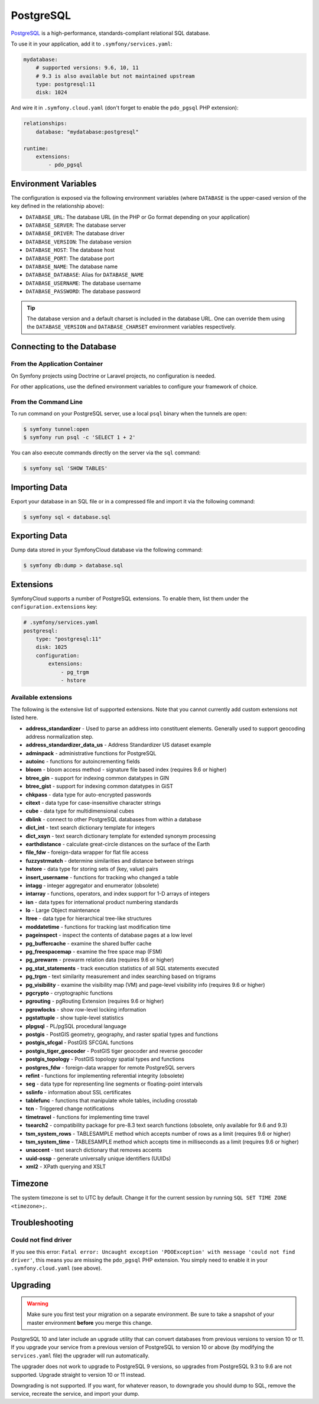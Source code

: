 PostgreSQL
==========

`PostgreSQL`_ is a high-performance, standards-compliant relational SQL database.

To use it in your application, add it to ``.symfony/services.yaml``:

.. code-block:: yaml

    mydatabase:
        # supported versions: 9.6, 10, 11
        # 9.3 is also available but not maintained upstream
        type: postgresql:11
        disk: 1024

And wire it in ``.symfony.cloud.yaml`` (don't forget to enable the
``pdo_pgsql`` PHP extension):

.. code-block:: yaml

    relationships:
        database: "mydatabase:postgresql"
        
    runtime:
        extensions:
            - pdo_pgsql        

Environment Variables
---------------------

The configuration is exposed via the following environment variables (where
``DATABASE`` is the upper-cased version of the key defined in the relationship
above):

* ``DATABASE_URL``: The database URL (in the PHP or Go format depending on your application)
* ``DATABASE_SERVER``: The database server
* ``DATABASE_DRIVER``: The database driver
* ``DATABASE_VERSION``: The database version
* ``DATABASE_HOST``: The database host
* ``DATABASE_PORT``: The database port
* ``DATABASE_NAME``: The database name
* ``DATABASE_DATABASE``: Alias for ``DATABASE_NAME``
* ``DATABASE_USERNAME``: The database username
* ``DATABASE_PASSWORD``: The database password

.. tip::

    The database version and a default charset is included in the database URL.
    One can override them using the ``DATABASE_VERSION`` and
    ``DATABASE_CHARSET`` environment variables respectively.

Connecting to the Database
--------------------------

From the Application Container
~~~~~~~~~~~~~~~~~~~~~~~~~~~~~~

On Symfony projects using Doctrine or Laravel projects, no configuration is
needed.

For other applications, use the defined environment variables to configure your
framework of choice.

From the Command Line
~~~~~~~~~~~~~~~~~~~~~

To run command on your PostgreSQL server, use a local ``psql`` binary when the
tunnels are open:

.. code-block:: terminal

    $ symfony tunnel:open
    $ symfony run psql -c 'SELECT 1 + 2'

You can also execute commands directly on the server via the ``sql`` command:

.. code-block:: terminal

    $ symfony sql 'SHOW TABLES'

Importing Data
--------------

Export your database in an SQL file or in a compressed file and import it via
the following command:

.. code-block:: terminal

    $ symfony sql < database.sql

Exporting Data
--------------

Dump data stored in your SymfonyCloud database via the following command:

.. code-block:: terminal

    $ symfony db:dump > database.sql

Extensions
----------

SymfonyCloud supports a number of PostgreSQL extensions. To enable them, list
them under the ``configuration.extensions`` key:

.. code-block:: yaml

    # .symfony/services.yaml
    postgresql:
        type: "postgresql:11"
        disk: 1025
        configuration:
            extensions:
                - pg_trgm
                - hstore

Available extensions
~~~~~~~~~~~~~~~~~~~~

The following is the extensive list of supported extensions. Note that you
cannot currently add custom extensions not listed here.

* **address_standardizer** - Used to parse an address into constituent elements. Generally used to support geocoding address normalization step.
* **address_standardizer_data_us** - Address Standardizer US dataset example
* **adminpack** - administrative functions for PostgreSQL
* **autoinc** - functions for autoincrementing fields
* **bloom** - bloom access method - signature file based index (requires 9.6 or higher)
* **btree_gin** - support for indexing common datatypes in GIN
* **btree_gist** - support for indexing common datatypes in GiST
* **chkpass** - data type for auto-encrypted passwords
* **citext** - data type for case-insensitive character strings
* **cube** - data type for multidimensional cubes
* **dblink** - connect to other PostgreSQL databases from within a database
* **dict_int** - text search dictionary template for integers
* **dict_xsyn** - text search dictionary template for extended synonym processing
* **earthdistance** - calculate great-circle distances on the surface of the Earth
* **file_fdw** - foreign-data wrapper for flat file access
* **fuzzystrmatch** - determine similarities and distance between strings
* **hstore** - data type for storing sets of (key, value) pairs
* **insert_username** - functions for tracking who changed a table
* **intagg** - integer aggregator and enumerator (obsolete)
* **intarray** - functions, operators, and index support for 1-D arrays of integers
* **isn** - data types for international product numbering standards
* **lo** - Large Object maintenance
* **ltree** - data type for hierarchical tree-like structures
* **moddatetime** - functions for tracking last modification time
* **pageinspect** - inspect the contents of database pages at a low level
* **pg_buffercache** - examine the shared buffer cache
* **pg_freespacemap** - examine the free space map (FSM)
* **pg_prewarm** - prewarm relation data (requires 9.6 or higher)
* **pg_stat_statements** - track execution statistics of all SQL statements executed
* **pg_trgm** - text similarity measurement and index searching based on trigrams
* **pg_visibility** - examine the visibility map (VM) and page-level visibility info (requires 9.6 or higher)
* **pgcrypto** - cryptographic functions
* **pgrouting** - pgRouting Extension (requires 9.6 or higher)
* **pgrowlocks** - show row-level locking information
* **pgstattuple** - show tuple-level statistics
* **plpgsql** - PL/pgSQL procedural language
* **postgis** - PostGIS geometry, geography, and raster spatial types and functions
* **postgis_sfcgal** - PostGIS SFCGAL functions
* **postgis_tiger_geocoder** - PostGIS tiger geocoder and reverse geocoder
* **postgis_topology** - PostGIS topology spatial types and functions
* **postgres_fdw** - foreign-data wrapper for remote PostgreSQL servers
* **refint** - functions for implementing referential integrity (obsolete)
* **seg** - data type for representing line segments or floating-point intervals
* **sslinfo** - information about SSL certificates
* **tablefunc** - functions that manipulate whole tables, including crosstab
* **tcn** - Triggered change notifications
* **timetravel** - functions for implementing time travel
* **tsearch2** - compatibility package for pre-8.3 text search functions (obsolete, only available for 9.6 and 9.3)
* **tsm_system_rows** - TABLESAMPLE method which accepts number of rows as a limit (requires 9.6 or higher)
* **tsm_system_time** - TABLESAMPLE method which accepts time in milliseconds as a limit (requires 9.6 or higher)
* **unaccent** - text search dictionary that removes accents
* **uuid-ossp** - generate universally unique identifiers (UUIDs)
* **xml2** - XPath querying and XSLT

.. _postgresql-timezone:

Timezone
--------

The system timezone is set to UTC by default. Change it for the current session
by running ``SQL SET TIME ZONE <timezone>;``.

Troubleshooting
---------------

Could not find driver
~~~~~~~~~~~~~~~~~~~~~

If you see this error: ``Fatal error: Uncaught exception 'PDOException' with
message 'could not find driver'``, this means you are missing the ``pdo_pgsql``
PHP extension. You simply need to enable it in your ``.symfony.cloud.yaml``
(see above).

Upgrading
---------

.. warning::

    Make sure you first test your migration on a separate environment.
    Be sure to take a snapshot of your master environment **before** you merge this change.

PostgreSQL 10 and later include an upgrade utility that can convert databases
from previous versions to version 10 or 11. If you upgrade your service from a
previous version of PostgreSQL to version 10 or above (by modifying the
``services.yaml`` file) the upgrader will run automatically.

The upgrader does not work to upgrade to PostgreSQL 9 versions, so upgrades
from PostgreSQL 9.3 to 9.6 are not supported. Upgrade straight to version 10 or
11 instead.

Downgrading is not supported. If you want, for whatever reason, to downgrade
you should dump to SQL, remove the service, recreate the service, and import
your dump.

.. _`PostgreSQL`: https://en.wikipedia.org/wiki/PostgreSQL
